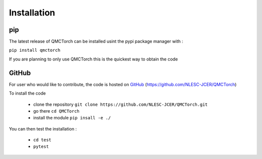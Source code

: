 Installation
=========================

pip
-----------------------------

The latest release of QMCTorch can be installed usint the pypi package manager with :

``pip install qmctorch`` 

If you are planning to only use QMCTorch this is the quickest way to obtain the code


GitHub
-------------

For user who would like to contribute, the code is hosted on GitHub_ (https://github.com/NLESC-JCER/QMCTorch)

.. _GitHub: https://github.com/NLESC-JCER/QMCTorch

To install the code

 * clone the repository ``git clone https://github.com/NLESC-JCER/QMCTorch.git``
 * go there ``cd QMCTorch``
 * install the module ``pip insall -e ./``

You can then test the installation :

 * ``cd test``
 * ``pytest``


